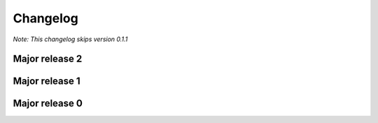 Changelog
=============================

*Note: This changelog skips version 0.1.1*

Major release 2
---------------

.. raw:: html

    <details>
    <summary>2.5.0 - 2.5.1</summary>
        <details>
            <summary>2.5.0</summary>
            <ul>
                <li>Introduced &lt;OPTIMIZE&gt; markers, which allow restructuredpython code to be executed faster than cpython would normally when restructuredpython is installed.
            </ul>
        </details>
        <details>
            <summary>2.5.1</summary>
            <ul>
                <li>Add syntax guide back for SEO and clarity by @sharktide in #95</li>
                <li>Add -v and --version flags by @sharktide in #84</li>
                <li>Explicitly state <OPTIMIZE ...> on functions does nothing by @sharktide in #109</li>
            </ul>
        </details>
    </details>

    <details>
    <summary>2.4.0</summary>
        <ul>
            <li>Exposed check_syntax as public and exposed new .parse function as public</li>
        </ul>
    </details>

    <details>
    <summary>2.3.0</summary>
        <ul>
            <li>Fixed <a href="https://github.com/sharktide/restructuredpython/issues/28">#28</a>, <a href="https://github.com/sharktide/restructuredpython/issues/31">#31</a>, <a href="https://github.com/sharktide/restructuredpython/issues/32">#32</a>, <a href="https://github.com/sharktide/restructuredpython/issues/33">#33<a>, <a href="https://github.com/sharktide/restructuredpython/issues/34">#34</a></li>
            <li>Added the LICENSE file <a href="https://github.com/sharktide/restructuredpython/issues/34">#34</a></li>
            <li>Fixed random fails from .decode() <a href="https://github.com/sharktide/restructuredpython/issues/31">#31</a>
        </ul>
    </details>
    <details>
    <summary>2.2.0 - 2.2.1</summary>
        <details>
        <summary>2.2.1</summary>
            <ul>
                <li>Fixed importlib errors on newer python versions <a href="https://github.com/sharktide/restructuredpython/issues/29">#29</a></li>
            </ul>
        </details>
        <details>
        <summary>2.2.0</summary>
            <ul>
                <li>Add color to error messages using the textfmt module</li>
            </ul>
        </details>
    </details>

    <details>
    <summary>2.1.0 - 2.1.1</summary>
        <details>
            <summary>2.1.1</summary>
            <ul>
                <li>Fix <a href="https://github.com/sharktide/restructuredpython/issues/25">#25</a></li>
        </details>
        <details>
            <summary>2.1.0</summary>
            <ul>
                <li>The strict_types decorator is here! Refer to <a href="https://restructuredpython.readthedocs.io/en/latest/reference/Builtin_Decorators/strict_types.html">reference/builtin_decorators/decorators.strict_types</a> of the documentation!</li>
            </ul>
        </details>
    </details>

.. raw:: html

    <details>
    <summary>2.0.0</summary>
    <ul>
        <li>Completely overhauled the compiler's to sideload I/O operations to a .dll/.so/.dylib made with C</li>
    </ul>
    </details>

Major release 1
---------------

.. raw:: html

    <details>
    <summary>1.1.0</summary>
    <ul>
        <li>Added the repycl command, which autocompiles and launches reStructuredPython programs</li>
    </ul>
    </details>

.. raw:: html

    <details>
    <summary>1.0.0</summary>
    <ul>
        <li>Add builtin decorators. view <a href="https://restructuredpython.readthedocs.io/en/latest/reference/Builtin_Decorators.html">this page</a> for a complete list</li>
    </ul>
    </details>

Major release 0
---------------

.. raw:: html

    <details>
    <summary>0.8.0</summary>
    <ul>
        <li>Addded multiline comments similar to JavaScript using /* and */</li>
    </ul>
    </details>

.. raw:: html

    <details>
    <summary>0.7.0</summary>
    <ul>
        <li>Addded function chaining</li>
    </ul>
    </details>

.. raw:: html

    <details>
    <summary>0.6.0</summary>
    <ul>
        <li>Add support for with, match, and case statements.</li>
    </ul>
    </details>

.. raw:: html

    <details>
    <summary>0.5.0</summary>
    <ul>
        <li>Add options for using header files in python (by the ``include 'path/to/my/file.cdata``. CDATA files are regular reStructuredPython files that will be automatically added to the top of a compiled ``.repy`` file.)</li>
    </ul>
    </details>

.. raw:: html

    <details>
    <summary>0.4.0</summary>
    <ul>
        <li>Added support for class statements (Added errors REPY-0003, REPY-0004)</li>
    </ul>
    </details>

.. raw:: html

    <details>
    <summary>0.3.0</summary>
    <ul>
        <li>Remodeled the compiler to not interfere with other Python constructions or definitions such as format strings.</li>
    </ul>
    </details>

.. raw:: html

    <details>
    <summary>0.2.0</summary>
    <ul>
        <li>Added support for try and catch statements.</li>
    </ul>
    </details>

.. raw:: html

    <details>
    <summary>0.1.0</summary>
    <ul>
        <li>Created the reStructuredPython compiler! 🎉</li>
    </ul>
    </details>
